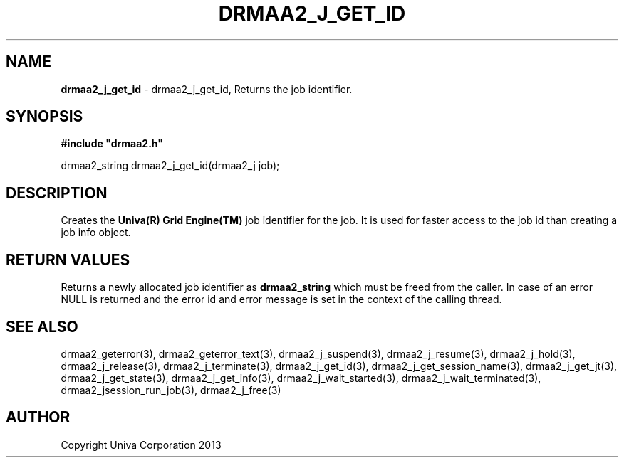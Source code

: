 .\" generated with Ronn/v0.7.3
.\" http://github.com/rtomayko/ronn/tree/0.7.3
.
.TH "DRMAA2_J_GET_ID" "3" "June 2014" "Univa Corporation" "DRMAA2 C API"
.
.SH "NAME"
\fBdrmaa2_j_get_id\fR \- drmaa2_j_get_id, Returns the job identifier\.
.
.SH "SYNOPSIS"
\fB#include "drmaa2\.h"\fR
.
.P
drmaa2_string drmaa2_j_get_id(drmaa2_j job);
.
.SH "DESCRIPTION"
Creates the \fBUniva(R) Grid Engine(TM)\fR job identifier for the job\. It is used for faster access to the job id than creating a job info object\.
.
.SH "RETURN VALUES"
Returns a newly allocated job identifier as \fBdrmaa2_string\fR which must be freed from the caller\. In case of an error NULL is returned and the error id and error message is set in the context of the calling thread\.
.
.SH "SEE ALSO"
drmaa2_geterror(3), drmaa2_geterror_text(3), drmaa2_j_suspend(3), drmaa2_j_resume(3), drmaa2_j_hold(3), drmaa2_j_release(3), drmaa2_j_terminate(3), drmaa2_j_get_id(3), drmaa2_j_get_session_name(3), drmaa2_j_get_jt(3), drmaa2_j_get_state(3), drmaa2_j_get_info(3), drmaa2_j_wait_started(3), drmaa2_j_wait_terminated(3), drmaa2_jsession_run_job(3), drmaa2_j_free(3)
.
.SH "AUTHOR"
Copyright Univa Corporation 2013
